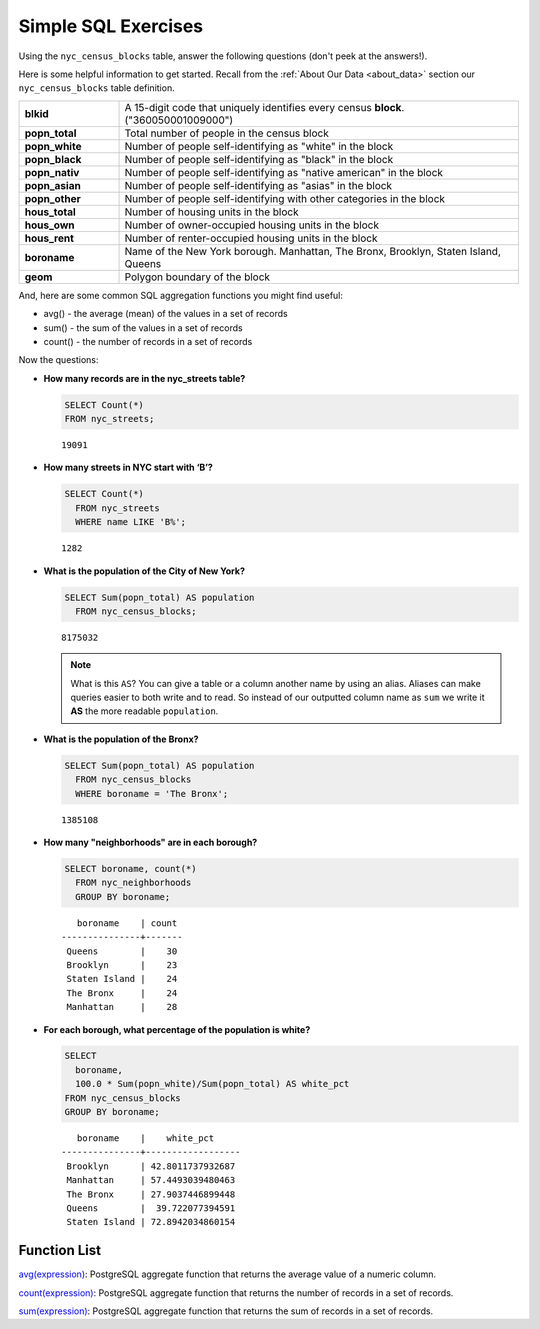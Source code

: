 .. _simple_sql_exercises:

Simple SQL Exercises
====================

Using the ``nyc_census_blocks`` table, answer the following questions (don't peek at the answers!). 

Here is some helpful information to get started.  Recall from the :ref:`About Our Data <about_data>` section our ``nyc_census_blocks`` table definition.

.. list-table::
  :widths: 20 80

  * - **blkid**
    - A 15-digit code that uniquely identifies every census **block**. ("360050001009000")
  * - **popn_total**
    - Total number of people in the census block
  * - **popn_white**
    - Number of people self-identifying as "white" in the block
  * - **popn_black**
    - Number of people self-identifying as "black" in the block
  * - **popn_nativ**
    - Number of people self-identifying as "native american" in the block
  * - **popn_asian**
    - Number of people self-identifying as "asias" in the block
  * - **popn_other**
    - Number of people self-identifying with other categories in the block
  * - **hous_total**
    - Number of housing units in the block
  * - **hous_own**
    - Number of owner-occupied housing units in the block
  * - **hous_rent**
    - Number of renter-occupied housing units in the block
  * - **boroname**
    - Name of the New York borough. Manhattan, The Bronx, Brooklyn, Staten Island, Queens
  * - **geom**
    - Polygon boundary of the block

And, here are some common SQL aggregation functions you might find useful:

* avg() - the average (mean) of the values in a set of records
* sum() - the sum of the values in a set of records
* count() - the number of records in a set of records

Now the questions:

* **How many records are in the nyc_streets table?**

  .. code-block:: sql

    SELECT Count(*)
    FROM nyc_streets;

  ::

    19091

* **How many streets in NYC start with ‘B’?**

  .. code-block:: sql

    SELECT Count(*)
      FROM nyc_streets
      WHERE name LIKE 'B%';

  ::

    1282


* **What is the population of the City of New York?**
 
  .. code-block:: sql
   
    SELECT Sum(popn_total) AS population
      FROM nyc_census_blocks;
     
  :: 
   
    8175032 
   
  .. note:: 
   
    What is this ``AS``? You can give a table or a column another name by using an alias.  Aliases can make queries easier to both write and to read. So instead of our outputted column name as ``sum`` we write it **AS** the more readable ``population``. 
       
* **What is the population of the Bronx?**

  .. code-block:: sql
 
    SELECT Sum(popn_total) AS population
      FROM nyc_census_blocks
      WHERE boroname = 'The Bronx';
     
  :: 
   
    1385108 


* **How many "neighborhoods" are in each borough?**

  .. code-block:: sql

    SELECT boroname, count(*)
      FROM nyc_neighborhoods
      GROUP BY boroname;

  ::

       boroname    | count
    ---------------+-------
     Queens        |    30
     Brooklyn      |    23
     Staten Island |    24
     The Bronx     |    24
     Manhattan     |    28


  
* **For each borough, what percentage of the population is white?**

  .. code-block:: sql

    SELECT 
      boroname, 
      100.0 * Sum(popn_white)/Sum(popn_total) AS white_pct
    FROM nyc_census_blocks
    GROUP BY boroname;

  :: 
   
       boroname    |    white_pct     
    ---------------+------------------
     Brooklyn      | 42.8011737932687
     Manhattan     | 57.4493039480463
     The Bronx     | 27.9037446899448
     Queens        |  39.722077394591
     Staten Island | 72.8942034860154
   
 

Function List
-------------

`avg(expression) <http://www.postgresql.org/docs/current/static/functions-aggregate.html#FUNCTIONS-AGGREGATE-TABLE>`_: PostgreSQL aggregate function that returns the average value of a numeric column.

`count(expression) <http://www.postgresql.org/docs/current/static/functions-aggregate.html#FUNCTIONS-AGGREGATE-TABLE>`_: PostgreSQL aggregate function that returns the number of records in a set of records.

`sum(expression) <http://www.postgresql.org/docs/current/static/functions-aggregate.html#FUNCTIONS-AGGREGATE-TABLE>`_: PostgreSQL aggregate function that returns the sum of records in a set of records.
